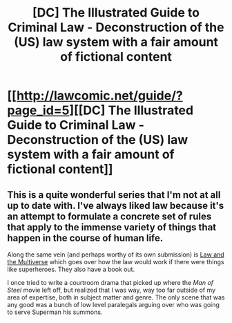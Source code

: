 #+TITLE: [DC] The Illustrated Guide to Criminal Law - Deconstruction of the (US) law system with a fair amount of fictional content

* [[http://lawcomic.net/guide/?page_id=5][[DC] The Illustrated Guide to Criminal Law - Deconstruction of the (US) law system with a fair amount of fictional content]]
:PROPERTIES:
:Author: 7149
:Score: 9
:DateUnix: 1401392913.0
:DateShort: 2014-May-30
:END:

** This is a quite wonderful series that I'm not at all up to date with. I've always liked law because it's an attempt to formulate a concrete set of rules that apply to the immense variety of things that happen in the course of human life.

Along the same vein (and perhaps worthy of its own submission) is [[http://lawandthemultiverse.com/][Law and the Multiverse]] which goes over how the law would work if there were things like superheroes. They also have a book out.

I once tried to write a courtroom drama that picked up where the /Man of Steel/ movie left off, but realized that I was way, way too far outside of my area of expertise, both in subject matter and genre. The only scene that was any good was a bunch of low level paralegals arguing over who was going to serve Superman his summons.
:PROPERTIES:
:Author: alexanderwales
:Score: 2
:DateUnix: 1401397613.0
:DateShort: 2014-May-30
:END:
